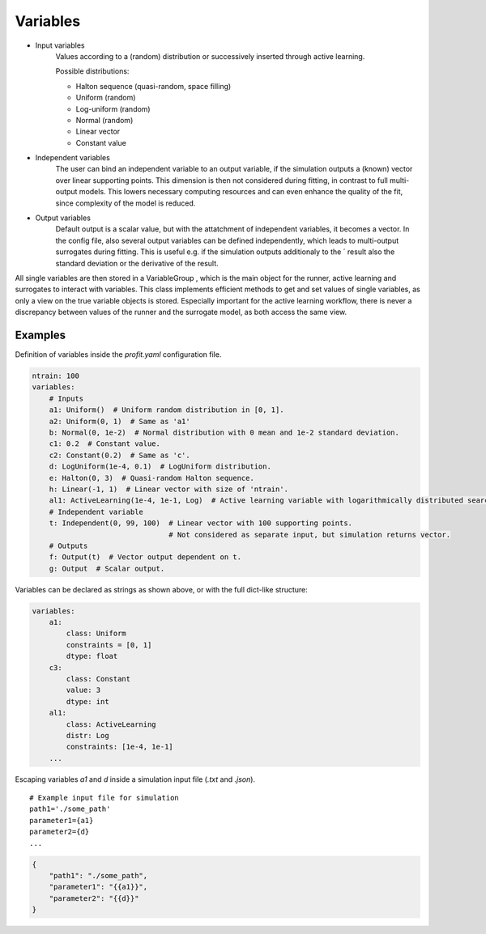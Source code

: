 .. _variables:

Variables
=========

* Input variables
    Values according to a (random) distribution or successively inserted through
    active learning.

    Possible distributions:

    * Halton sequence (quasi-random, space filling)
    * Uniform (random)
    * Log-uniform (random)
    * Normal (random)
    * Linear vector
    * Constant value
* Independent variables
    The user can bind an independent variable to an output variable, if the simulation outputs a (known) vector over linear supporting points. This
    dimension is then not considered during fitting, in contrast to full multi-
    output models. This lowers necessary computing resources and can even
    enhance the quality of the fit, since complexity of the model is reduced.
* Output variables
    Default output is a scalar value, but with the attatchment of independent
    variables, it becomes a vector. In the config file, also several output variables
    can be defined independently, which leads to multi-output surrogates during
    fitting. This is useful e.g. if the simulation outputs additionaly to the ´ result
    also the standard deviation or the derivative of the result.

All single variables are then stored in a VariableGroup , which is the main
object for the runner, active learning and surrogates to interact with variables.
This class implements efficient methods to get and set values of single variables,
as only a view on the true variable objects is stored. Especially important for the
active learning workflow, there is never a discrepancy between values of the runner
and the surrogate model, as both access the same view.

Examples
--------

Definition of variables inside the `profit.yaml` configuration file.

.. code-block:: yaml

    ntrain: 100
    variables:
        # Inputs
        a1: Uniform()  # Uniform random distribution in [0, 1].
        a2: Uniform(0, 1)  # Same as 'a1'
        b: Normal(0, 1e-2)  # Normal distribution with 0 mean and 1e-2 standard deviation.
        c1: 0.2  # Constant value.
        c2: Constant(0.2)  # Same as 'c'.
        d: LogUniform(1e-4, 0.1)  # LogUniform distribution.
        e: Halton(0, 3)  # Quasi-random Halton sequence.
        h: Linear(-1, 1)  # Linear vector with size of 'ntrain'.
        al1: ActiveLearning(1e-4, 1e-1, Log)  # Active learning variable with logarithmically distributed search space.
        # Independent variable
        t: Independent(0, 99, 100)  # Linear vector with 100 supporting points.
                                    # Not considered as separate input, but simulation returns vector.
        # Outputs
        f: Output(t)  # Vector output dependent on t.
        g: Output  # Scalar output.

Variables can be declared as strings as shown above, or with the full dict-like structure:

.. code-block:: yaml

    variables:
        a1:
            class: Uniform
            constraints = [0, 1]
            dtype: float
        c3:
            class: Constant
            value: 3
            dtype: int
        al1:
            class: ActiveLearning
            distr: Log
            constraints: [1e-4, 1e-1]
        ...

Escaping variables `a1` and `d` inside a simulation input file (`.txt` and `.json`).

::

    # Example input file for simulation
    path1='./some_path'
    parameter1={a1}
    parameter2={d}
    ...

.. code-block:: json

    {
        "path1": "./some_path",
        "parameter1": "{{a1}}",
        "parameter2": "{{d}}"
    }
